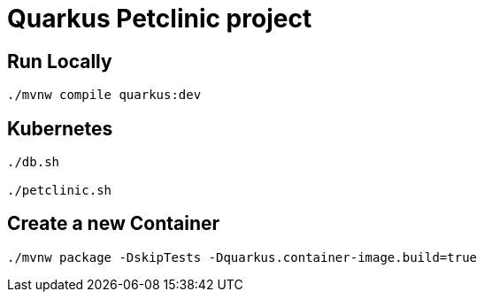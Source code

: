 = Quarkus Petclinic project

== Run Locally

[source, bash]
----
./mvnw compile quarkus:dev
----

== Kubernetes

[source, bash]
----
./db.sh

./petclinic.sh
----

== Create a new Container

[source, bash]
----
./mvnw package -DskipTests -Dquarkus.container-image.build=true
----
